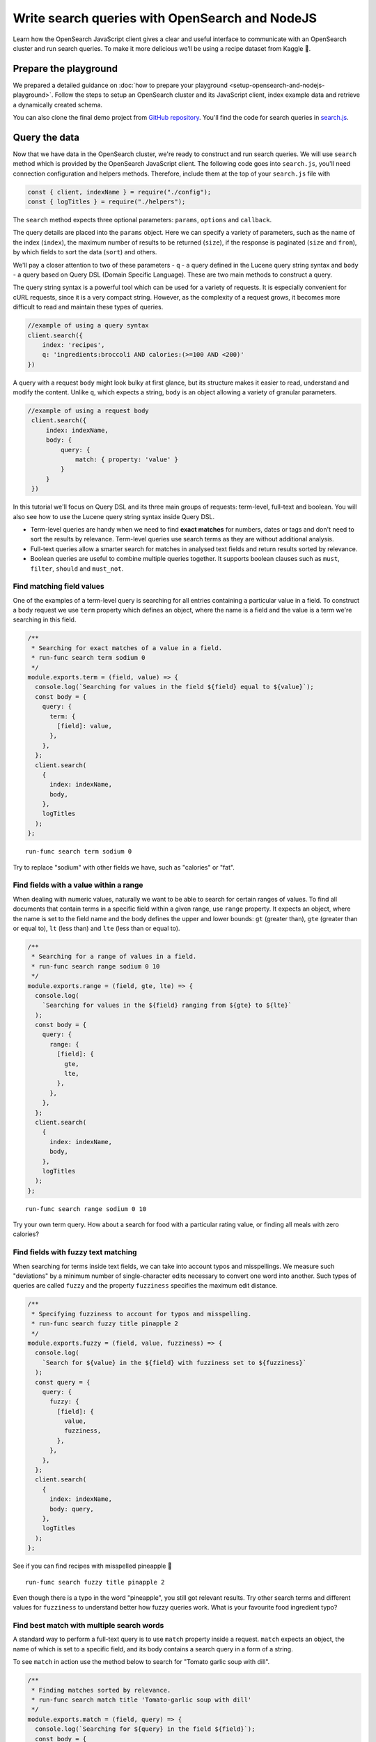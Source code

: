 Write search queries with OpenSearch and NodeJS
================================================

Learn how the OpenSearch JavaScript client gives a clear and useful interface to communicate with an OpenSearch cluster and run search queries. To make it more delicious we’ll be using a recipe dataset from Kaggle 🍕.

Prepare the playground
**********************

We prepared a detailed guidance on :doc:`how to prepare your playground <setup-opensearch-and-nodejs-playground>`. Follow the steps to setup an OpenSearch cluster and its JavaScript client, index example data and retrieve a dynamically created schema.

You can also clone the final demo project from `GitHub repository <https://github.com/aiven/demo-open-search-node-js>`_. You'll find the code for search queries in `search.js <https://github.com/aiven/demo-open-search-node-js/blob/main/search.js>`_.

Query the data
**************

Now that we have data in the OpenSearch cluster, we're ready to construct and run search queries. We will use ``search`` method which is provided by the OpenSearch JavaScript client. The following code goes into ``search.js``, you'll need connection configuration and helpers methods. Therefore, include them at the top of your ``search.js`` file with

.. code-block:: javascript

    const { client, indexName } = require("./config");
    const { logTitles } = require("./helpers");


The ``search`` method expects three optional parameters: ``params``, ``options`` and ``callback``.

The query details are placed into the ``params`` object. Here we can specify a variety of parameters, such as the name of the index (``index``), the maximum number of results to be returned (``size``), if the response is paginated (``size`` and ``from``), by which fields to sort the data (``sort``) and others.


We'll pay a closer attention to two of these parameters - ``q`` - a query defined in the Lucene query string syntax and ``body`` - a query based on  Query DSL (Domain Specific Language). These are two main methods to construct a query.

The query string syntax is a powerful tool which can be used for a variety of requests. It is especially convenient for cURL requests, since it is a very compact string. However, as the complexity of a request grows, it becomes more difficult to read and maintain these types of queries.

.. code-block:: javascript

    //example of using a query syntax
    client.search({
        index: 'recipes',
        q: 'ingredients:broccoli AND calories:(>=100 AND <200)'
    })

A query with a request ``body`` might look bulky at first glance, but its structure makes it easier to read, understand and modify the content. Unlike ``q``, which expects a string, ``body`` is an object allowing a variety of granular parameters.

.. code-block:: javascript

   //example of using a request body
    client.search({
        index: indexName,
        body: {
            query: {
                match: { property: 'value' }
            }
        }
    })

In this tutorial we'll focus on Query DSL and its three main groups of requests: term-level, full-text and boolean. You will also see how to use the Lucene query string syntax inside Query DSL.

* Term-level queries are handy when we need to find **exact matches** for numbers, dates or tags and don't need to sort the results by relevance. Term-level queries use search terms as they are without additional analysis.

* Full-text queries allow a smarter search for matches in analysed text fields and return results sorted by relevance.

* Boolean queries are useful to combine multiple queries together. It supports boolean clauses such as ``must``, ``filter``, ``should`` and ``must_not``.


Find matching field values
--------------------------

One of the examples of a term-level query is searching for all entries containing a particular value in a field. To construct a body request we use ``term`` property which defines an object, where the name is a field and the value is a term we're searching in this field.

.. code-block:: javascript

    /**
     * Searching for exact matches of a value in a field.
     * run-func search term sodium 0
     */
    module.exports.term = (field, value) => {
      console.log(`Searching for values in the field ${field} equal to ${value}`);
      const body = {
        query: {
          term: {
            [field]: value,
          },
        },
      };
      client.search(
        {
          index: indexName,
          body,
        },
        logTitles
      );
    };

::

    run-func search term sodium 0

Try to replace "sodium" with other fields we have, such as "calories" or "fat".

Find fields with a value within a range
---------------------------------------

When dealing with numeric values, naturally we want to be able to search for certain ranges of values. To find all documents that contain terms  in a specific field within a given range, use ``range`` property. It expects an object, where the name is set to the field name and the body defines the upper and lower bounds: ``gt`` (greater than), ``gte`` (greater than or equal to), ``lt`` (less than) and ``lte`` (less than or equal to).

.. code-block:: javascript

    /**
     * Searching for a range of values in a field.
     * run-func search range sodium 0 10
     */
    module.exports.range = (field, gte, lte) => {
      console.log(
        `Searching for values in the ${field} ranging from ${gte} to ${lte}`
      );
      const body = {
        query: {
          range: {
            [field]: {
              gte,
              lte,
            },
          },
        },
      };
      client.search(
        {
          index: indexName,
          body,
        },
        logTitles
      );
    };

::

    run-func search range sodium 0 10

Try your own term query. How about a search for food with a particular rating value, or finding all meals with zero calories?

Find fields with fuzzy text matching
------------------------------------

When searching for terms inside text fields, we can take into account typos and misspellings. We measure such "deviations" by a minimum number of single-character edits necessary to convert one word into another. Such types of queries are called ``fuzzy`` and the property ``fuzziness`` specifies the maximum edit distance.

.. code-block:: javascript

    /**
     * Specifying fuzziness to account for typos and misspelling.
     * run-func search fuzzy title pinapple 2
     */
    module.exports.fuzzy = (field, value, fuzziness) => {
      console.log(
        `Search for ${value} in the ${field} with fuzziness set to ${fuzziness}`
      );
      const query = {
        query: {
          fuzzy: {
            [field]: {
              value,
              fuzziness,
            },
          },
        },
      };
      client.search(
        {
          index: indexName,
          body: query,
        },
        logTitles
      );
    };

See if you can find recipes with misspelled pineapple 🍍

::

    run-func search fuzzy title pinapple 2

Even though there is a typo in the word "pineapple", you still got relevant results. Try other search terms and different values for ``fuzziness`` to understand better how fuzzy queries work. What is your favourite food ingredient typo?

Find best match with multiple search words
------------------------------------------

A standard way to perform a full-text query is to use ``match`` property inside a request. ``match`` expects an object, the name of which is set to a specific field, and its body contains a search query in a form of a string.

To see ``match`` in action use the method below to search for "Tomato garlic soup with dill".

.. code-block:: javascript

    /**
     * Finding matches sorted by relevance.
     * run-func search match title 'Tomato-garlic soup with dill'
     */
    module.exports.match = (field, query) => {
      console.log(`Searching for ${query} in the field ${field}`);
      const body = {
        query: {
          match: {
            [field]: {
              query,
            },
          },
        },
      };
      client.search(
        {
          index: indexName,
          body,
        },
        logTitles
      );
    };

::

    run-func search match title 'Tomato-garlic soup with dill'

In the response you should see different recipes of soups sorted by how close they are to "Tomato-garlic soup with dill" according to OpenSearch engine.

What are your favourite recipes? Try searching for them and see if you find some new and unusual recipe combinations.

Find matching phrases
---------------------

When the order of the words is important, use ``match_phrase`` instead of ``match``. An additional power of ``match_phrase`` is that it allows to define how far search words can be from each other to still be considered a match. This parameter is called ``slop`` and its default value is ``0``. The format of ``match_phrase`` is almost identical to ``match``:

.. code-block:: javascript

    /**
     * Specifying a slop - a distance between search words.
     * run-func search slop directions "pizza pineapple" 10
     */
    module.exports.slop = (field, query, slop) => {
      console.log(
        `Searching for ${query} with slop value ${slop} in the field ${field}`
      );
      const body = {
        query: {
          match_phrase: {
            [field]: {
              query,
              slop,
            },
          },
        },
      };
      client.search(
        {
          index: indexName,
          body,
        },
        logTitles
      );
    };


We can use this method to find some recipes for pizza with pineapple. I learned from my Italian colleague that this considered a combination only for tourists, not a true pizza recipe. We'll do it by searching the ``directions`` field for words "pizza" and "pineapple" with top-most distance of 10 words in between.

::

    run-func search slop directions "pizza pineapple" 10

Oh look: "Pan-Fried Hawaiian Pizza" (don't tell my colleague).

So far all the requests we tried returned us at most 10 results. Why 10? Because it is a default ``size`` value. It can be increased by setting ``size`` property to a higher number when making the request. We'll include this in the next example.

Search with query string syntax
-------------------------------

Remember the Lucene query string syntax we talked about earlier, in relation to ``q`` parameter? We can also use it inside of Query DSL by defining ``query_string`` object. It requires its own ``query`` parameter and, optionally, we can specify ``default_field`` or ``fields`` properties to indicate the search fields.

This example also sets ``size`` to demonstrate how we can get more than 10 results.

.. code-block:: javascript

    /**
     * Using special operators within a query string and a size parameter.
     * run-func search query ingredients "(salmon|tuna) +tomato -onion" 100
     */
    module.exports.query = (field, query, size) => {
      console.log(
        `Searching for ${query} in the field ${field} and returning maximum ${size} results`
      );
      const body = {
        query: {
          query_string: {
            default_field: field,
            query,
          },
        },
      };
      client.search(
        {
          index: indexName,
          body,
          size,
        },
        logTitles
      );
    };

To find recipes with tomato, salmon or tuna and no onion run this query:

::

    run-func search query ingredients "(salmon|tuna) +tomato -onion" 100

Now, experiment with your recipe search by including and excluding different ingredients.

Combine queries to improve results
----------------------------------

The boolean clause types each affect the document relevance score differently. Both ``must`` and ``should`` positively contribute to the score, affecting the relevance of matches; ``must_not`` sets the score to 0, ensuring that the document won't appear in the results. ``filter`` clause is similar to ``must``, however it has no effect on the relevance score.

In the next method we combine what we learned so far, using both term-level and full-search queries to find recipes to make a quick and easy dish, with no garlic, low sodium and high protein.

.. code-block:: javascript

    /**
     * Combining several queries together
     * run-func search boolean
     */
    module.exports.boolean = () => {
      console.log(
        `Searching for quick and easy recipes without garlic with low sodium and high protein`
      );
      const body = {
        query: {
          bool: {
            must: { match: { categories: "Quick & Easy" } },
            must_not: { match: { ingredients: "garlic" } },
            filter: [
              { range: { sodium: { lte: 50 } } },
              { range: { protein: { gte: 5 } } },
            ],
          },
        },
      };
      client.search(
        {
          index: indexName,
          body,
        },
        logTitles
      );
    };

::

    run-func search boolean

Now it's your turn to experiment! Create your own boolean query, using what we learned to find recipes with particular nutritional values and ingredients. Experiment using different clauses to see how they affects the results.

What's next?
************

Now that you learned how to work with search queries, have a look at :doc:`our tutorial for aggregations <opensearch-aggregations-and-nodejs>`. Or, if you're done for a day, see :doc:`how you can pause OpenSearch cluster <setup-opensearch-and-nodejs-playground>`.

Resources
*********

We created an OpenSearch cluster, connected to it and tried out different types of search queries. But this is just a tip of the iceberg. Here are some resources to help you learn other features of OpenSearch and its JavaScript client

* `Demo repository <https://github.com/aiven/demo-open-search-node-js>`_ - All the examples we run in this tutorial can be found in
* `OpenSearch JavaScript client  <https://github.com/opensearch-project/opensearch-js>`_
* :doc:`How to use OpenSearch with curl <opensearch-with-curl>`
* `Official OpenSearch documentation <https://opensearch.org>`_
    *  `Term-level queries <https://opensearch.org/docs/latest/opensearch/query-dsl/term/>`_
    *  `Full-text queries <https://opensearch.org/docs/latest/opensearch/query-dsl/full-text/>`_
    *  `Boolean queries <https://opensearch.org/docs/latest/opensearch/query-dsl/bool/>`_


